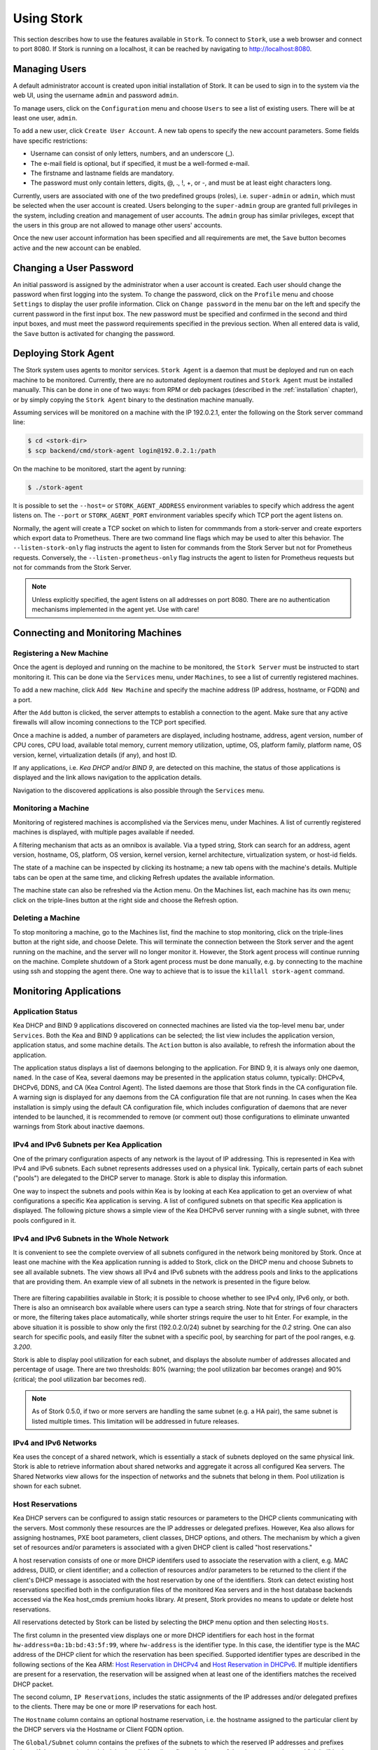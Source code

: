 .. _usage:

***********
Using Stork
***********

This section describes how to use the features available in ``Stork``. To
connect to ``Stork``, use a web browser and connect to port 8080. If
Stork is running on a localhost, it can be reached by navigating to
http://localhost:8080.

Managing Users
==============

A default administrator account is created upon initial installation of Stork. It can be used to
sign in to the system via the web UI, using the username ``admin`` and password ``admin``.

To manage users, click on the ``Configuration`` menu and choose ``Users`` to see a list of
existing users. There will be at least one user, ``admin``.

To add a new user, click ``Create User Account``. A new tab opens to
specify the new account parameters. Some fields have specific
restrictions:

- Username can consist of only letters, numbers, and an underscore
  (_).
- The e-mail field is optional, but if specified, it must be a
  well-formed e-mail.
- The firstname and lastname fields are mandatory.
- The password must only contain letters, digits, @, ., !, +, or -,
  and must be at least eight characters long.

Currently, users are associated with one of the two predefined groups
(roles), i.e. ``super-admin`` or ``admin``, which must be selected
when the user account is created.  Users belonging to the
``super-admin`` group are granted full privileges in the system,
including creation and management of user accounts. The ``admin``
group has similar privileges, except that the users in this group are
not allowed to manage other users' accounts.

Once the new user account information has been specified and all
requirements are met, the ``Save`` button becomes active and the new
account can be enabled.

Changing a User Password
========================

An initial password is assigned by the administrator when a user
account is created.  Each user should change the password when first
logging into the system.  To change the password, click on the
``Profile`` menu and choose ``Settings`` to display the user profile
information.  Click on ``Change password`` in the menu bar on the left
and specify the current password in the first input box. The new
password must be specified and confirmed in the second and third input
boxes, and must meet the password requirements specified in the
previous section. When all entered data is valid, the ``Save`` button
is activated for changing the password.

.. This agent-deploy link is used in webui for pointing users to the instruction about deploying
   agent. So change it always together with the link in webui to have them in sync.
.. _agent-deploy:

Deploying Stork Agent
=====================

The Stork system uses agents to monitor services. ``Stork Agent`` is a
daemon that must be deployed and run on each machine to be
monitored. Currently, there are no automated deployment routines and
``Stork Agent`` must be installed manually.  This can be done in one
of two ways: from RPM or deb packages (described in the
:ref:`installation` chapter), or by simply copying the ``Stork Agent``
binary to the destination machine manually.

Assuming services will be monitored on a machine with the IP
192.0.2.1, enter the following on the Stork server command line:

.. code:: console

    $ cd <stork-dir>
    $ scp backend/cmd/stork-agent login@192.0.2.1:/path

On the machine to be monitored, start the agent by running:

.. code:: console

    $ ./stork-agent

It is possible to set the ``--host=`` or ``STORK_AGENT_ADDRESS``
environment variables to specify which address the agent listens
on. The ``--port`` or ``STORK_AGENT_PORT`` environment variables
specify which TCP port the agent listens on.

Normally, the agent will create a TCP socket on which to listen
for commmands from a stork-server and create exporters which
export data to Prometheus.  There are two command line flags
which may be used to alter this behavior.  The ``--listen-stork-only``
flag instructs the agent to listen for commands from the Stork Server
but not for Prometheus requests.  Conversely, the
``--listen-prometheus-only`` flag instructs the agent to listen for
Prometheus requests but not for commands from the Stork Server.

.. note::

   Unless explicitly specified, the agent listens on all addresses on
   port 8080. There are no authentication mechanisms implemented in
   the agent yet. Use with care!

Connecting and Monitoring Machines
==================================

Registering a New Machine
~~~~~~~~~~~~~~~~~~~~~~~~~

Once the agent is deployed and running on the machine to be monitored,
the ``Stork Server`` must be instructed to start monitoring it. This
can be done via the ``Services`` menu, under ``Machines``, to
see a list of currently registered machines.

To add a new machine, click ``Add New Machine`` and specify the
machine address (IP address, hostname, or FQDN) and a port.

After the ``Add`` button is clicked, the server attempts to establish
a connection to the agent.  Make sure that any active firewalls will
allow incoming connections to the TCP port specified.

Once a machine is added, a number of parameters are displayed,
including hostname, address, agent version, number of CPU cores, CPU
load, available total memory, current memory utilization, uptime, OS,
platform family, platform name, OS version, kernel, virtualization
details (if any), and host ID.

If any applications, i.e. `Kea DHCP` and/or `BIND 9`, are detected on
this machine, the status of those applications is displayed and the
link allows navigation to the application details.

Navigation to the discovered applications is also possible through the
``Services`` menu.


Monitoring a Machine
~~~~~~~~~~~~~~~~~~~~

Monitoring of registered machines is accomplished via the Services
menu, under Machines. A list of currently registered machines is
displayed, with multiple pages available if needed.

A filtering mechanism that acts as an omnibox is available. Via a
typed string, Stork can search for an address, agent version,
hostname, OS, platform, OS version, kernel version, kernel
architecture, virtualization system, or host-id fields.

The state of a machine can be inspected by clicking its hostname; a
new tab opens with the machine's details. Multiple tabs can be open at
the same time, and clicking Refresh updates the available information.

The machine state can also be refreshed via the Action menu. On the
Machines list, each machine has its own menu; click on the
triple-lines button at the right side and choose the Refresh option.

Deleting a Machine
~~~~~~~~~~~~~~~~~~

To stop monitoring a machine, go to the Machines list, find the
machine to stop monitoring, click on the triple-lines button at the
right side, and choose Delete. This will terminate the connection
between the Stork server and the agent running on the machine, and the
server will no longer monitor it. However, the Stork agent process
will continue running on the machine. Complete shutdown of a Stork
agent process must be done manually, e.g. by connecting to the machine
using ssh and stopping the agent there. One way to achieve that is to
issue the ``killall stork-agent`` command.


Monitoring Applications
=======================

Application Status
~~~~~~~~~~~~~~~~~~

Kea DHCP and BIND 9 applications discovered on connected machines are
listed via the top-level menu bar, under ``Services``. Both the Kea
and BIND 9 applications can be selected; the list view includes the
application version, application status, and some machine details. The
``Action`` button is also available, to refresh the information about
the application.

The application status displays a list of daemons belonging to the
application. For BIND 9, it is always only one daemon, ``named``. In
the case of Kea, several daemons may be presented in the application
status column, typically: DHCPv4, DHCPv6, DDNS, and CA (Kea Control
Agent). The listed daemons are those that Stork finds in the CA
configuration file. A warning sign is displayed for any daemons from
the CA configuration file that are not running.  In cases when the Kea
installation is simply using the default CA configuration file, which
includes configuration of daemons that are never intended to be
launched, it is recommended to remove (or comment out) those
configurations to eliminate unwanted warnings from Stork about
inactive daemons.

IPv4 and IPv6 Subnets per Kea Application
~~~~~~~~~~~~~~~~~~~~~~~~~~~~~~~~~~~~~~~~~

One of the primary configuration aspects of any network is the layout
of IP addressing.  This is represented in Kea with IPv4 and IPv6
subnets. Each subnet represents addresses used on a physical
link. Typically, certain parts of each subnet ("pools") are delegated
to the DHCP server to manage. Stork is able to display this
information.

One way to inspect the subnets and pools within Kea is by looking at
each Kea application to get an overview of what configurations a
specific Kea application is serving. A list of configured subnets on
that specific Kea application is displayed. The following picture
shows a simple view of the Kea DHCPv6 server running with a single
subnet, with three pools configured in it.

.. figure:: static/kea-subnets6.png
   :alt: View of subnets assigned to a single Kea application

IPv4 and IPv6 Subnets in the Whole Network
~~~~~~~~~~~~~~~~~~~~~~~~~~~~~~~~~~~~~~~~~~

It is convenient to see the complete overview of all subnets
configured in the network being monitored by Stork. Once at least one
machine with the Kea application running is added to Stork, click on
the DHCP menu and choose Subnets to see all available subnets. The
view shows all IPv4 and IPv6 subnets with the address pools and links
to the applications that are providing them. An example view of all
subnets in the network is presented in the figure below.

.. figure:: static/kea-subnets-list.png
   :alt: List of all subnets in the network

There are filtering capabilities available in Stork; it is possible to
choose whether to see IPv4 only, IPv6 only, or both. There is also an
omnisearch box available where users can type a search string.  Note
that for strings of four characters or more, the filtering takes place
automatically, while shorter strings require the user to hit
Enter. For example, in the above situation it is possible to show only
the first (192.0.2.0/24) subnet by searching for the *0.2* string. One
can also search for specific pools, and easily filter the subnet with
a specific pool, by searching for part of the pool ranges,
e.g. *3.200*.

Stork is able to display pool utilization for each subnet, and
displays the absolute number of addresses allocated and percentage of
usage. There are two thresholds: 80% (warning; the pool utilization
bar becomes orange) and 90% (critical; the pool utilization bar
becomes red).

.. note::

   As of Stork 0.5.0, if two or more servers are handling the same
   subnet (e.g. a HA pair), the same subnet is listed multiple
   times. This limitation will be addressed in future releases.


IPv4 and IPv6 Networks
~~~~~~~~~~~~~~~~~~~~~~

Kea uses the concept of a shared network, which is essentially a stack
of subnets deployed on the same physical link. Stork is able to
retrieve information about shared networks and aggregate it across all
configured Kea servers.  The Shared Networks view allows for the
inspection of networks and the subnets that belong in them. Pool
utilization is shown for each subnet.

Host Reservations
~~~~~~~~~~~~~~~~~

Kea DHCP servers can be configured to assign static resources or parameters to the
DHCP clients communicating with the servers. Most commonly these resources are the
IP addresses or delegated prefixes. However, Kea also allows for assigning hostnames,
PXE boot parameters, client classes, DHCP options, and others. The mechanism by which
a given set of resources and/or parameters is associated with a given DHCP client
is called "host reservations."

A host reservation consists of one or more DHCP identifers used to associate the
reservation with a client, e.g. MAC address, DUID, or client identifier;
and a collection of resources and/or parameters to be returned to the
client if the client's DHCP message is associated with the host reservation by one
of the identifiers. Stork can detect existing host reservations specified both in
the configuration files of the monitored Kea servers and in the host database
backends accessed via the Kea host_cmds premium hooks library. At present, Stork
provides no means to update or delete host reservations.

All reservations detected by Stork can be listed by selecting the ``DHCP``
menu option and then selecting ``Hosts``.

The first column in the presented view displays one or more DHCP identifiers
for each host in the format ``hw-address=0a:1b:bd:43:5f:99``, where
``hw-address`` is the identifier type. In this case, the identifier type is
the MAC address of the DHCP client for which the reservation has been specified.
Supported identifier types are described in the following sections of the Kea ARM:
`Host Reservation in DHCPv4 <https://kea.readthedocs.io/en/latest/arm/dhcp4-srv.html#host-reservation-in-dhcpv4>`_
and `Host Reservation in DHCPv6 <https://kea.readthedocs.io/en/latest/arm/dhcp6-srv.html#host-reservation-in-dhcpv6>`_.
If multiple identifiers are present for a reservation, the reservation will
be assigned when at least one of the identifiers matches the received DHCP packet.

The second column, ``IP Reservations``, includes the static assignments of the
IP addresses and/or delegated prefixes to the clients. There may be one or
more IP reservations for each host.

The ``Hostname`` column contains an optional hostname reservation, i.e. the
hostname assigned to the particular client by the DHCP servers via the
Hostname or Client FQDN option.

The ``Global/Subnet`` column contains the prefixes of the subnets to which the reserved
IP addresses and prefixes belong. If the reservation is global, i.e. is valid
for all configured subnets of the given server, the word "global" is shown
instead of the subnet prefix.

Finally, the ``AppID @ Machine`` column includes one or more links to
Kea applications configured to assign each reservation to the
client. The number of applications will typically be greater than one
when Kea servers operate in the High Availability setup. In this case,
each of the HA peers uses the same configuration and may allocate IP
addresses and delegated prefixes to the same set of clients, including
static assignments via host reservations. If HA peers are configured
correctly, the reservations they share will have two links in ``AppID
@ Machine`` column. Next to each link there is a little label indicating
whether the host reservation for the given server has been specified
in its configuration file or a host database (via host_cmds premium
hooks library).

The ``Filter hosts`` input box is located above the Hosts table. It
allows for filtering the hosts by identifier types, identifier values, IP
reservations, hostnames and by globality i.e. ``is:global`` and ``not:global``.
When filtering by DHCP identifier values, it is not necessary to use
colons between the pairs of hexadecimal digits. For example, the
reservation ``hw-address=0a:1b:bd:43:5f:99`` will be found regardless
of whether the filtering text is ``1b:bd:43`` or ``1bbd43``.

Sources of Host Reservations
~~~~~~~~~~~~~~~~~~~~~~~~~~~~

There are two ways to configure the Kea servers to use host reservations. First,
the host reservations can be specified within the Kea configuration files; see
`Host Reservation in DHCPv4 <https://kea.readthedocs.io/en/latest/arm/dhcp4-srv.html#host-reservation-in-dhcpv4>`_
for details. The other way is to use a host database backend, as described in
`Storing Host Reservations in MySQL, PostgreSQL, or Cassandra <https://kea.readthedocs.io/en/latest/arm/dhcp4-srv.html#storing-host-reservations-in-mysql-postgresql-or-cassandra>`_.
The second solution requires the given Kea server to be configured to use the
host_cmds premium hooks library. This library implements control commands used
to store and fetch the host reservations from the host database which the Kea
server is connected to. If the host_cmds hooks library is not loaded, Stork
will only present the reservations specified within the Kea configuration files.

Stork periodically fetches the reservations from the host database backends
and updates them in the local database. The default interval at which Stork
refreshes host reservation information is set to 60 seconds. This means that
an update in the host reservation database will not be visible in Stork until
up to 60 seconds after it was applied. This interval is currently not configurable.

.. note::

   As of the Stork 0.7.0 release, the list of host reservations must be manually
   refreshed by reloading the browser page to observe the most recent updates
   fetched from the Kea servers.

Kea High Availability Status
~~~~~~~~~~~~~~~~~~~~~~~~~~~~

When viewing the details of the Kea application for which High
Availability is enabled (via the libdhcp_ha.so hooks library), the
High Availability live status is presented and periodically refreshed
for the DHCPv4 and/or DHCPv6 daemon configured as primary or
secondary/standby server. The status is not displayed for the server
configured as an HA backup. See the `High Availability section in the
Kea ARM
<https://kea.readthedocs.io/en/latest/arm/hooks.html#ha-high-availability>`_
for details about the roles of the servers within the HA setup.

The following picture shows a typical High Availability status view
displayed in the Stork UI.

.. figure:: static/kea-ha-status.png
   :alt: High Availability status example

The local server is the DHCP server (daemon) belonging to the
application for which the status is displayed; the remote server is
its active HA partner. The remote server belongs to a different
application running on a different machine, and this machine may or
may not be monitored by Stork. The statuses of both the local and the
remote server are fetched by sending the `status-get
<https://kea.readthedocs.io/en/latest/arm/hooks.html#the-status-get-command>`_
command to the Kea server whose details are displayed (the local
server). In the load-balancing and hot-standby modes the local server
periodically checks the status of its partner by sending the
``ha-heartbeat`` command to it. Therefore, this information is not
always up-to-date; its age depends on the heartbeat command interval
(typically 10 seconds). The status of the remote server includes the
age of the data displayed.

The status information contains the role, state, and scopes served by
each HA partner. In the usual HA case, both servers are in
load-balancing state, which means that both are serving DHCP
clients and there is no failure. If the remote server crashes, the
local server transitions to the partner-down state, which will be
reflected in this view. If the local server crashes, this will
manifest itself as a communication problem between Stork and the
server.

As of Stork 0.8.0 release, the High Availability view may also
contain the information about the heartbeat status between the two
servers and the information about the failover progress. This information
is only available while monitoring Kea 1.7.8 versions and later.

The failover progress information is only presented when one of the
active servers has been unable to communicate with the partner via
the heartbeat exchange for a time exceeding the max-heartbeat-delay
threshold. If the server is configured to monitor the DHCP traffic
directed to the partner to verify that the partner is not responding
to this traffic before transitioning to the partner-down state, the
information about the number of unacked clients (clients which failed
to get the lease), connecting clients (all clients currently trying
to get the lease from the partner) and the number of analyzed
packets are displayed. The system administrator may use this information
to diagnose why the failover transition has not taken place or when
such transition is likely to happen.

More about High Availability status information provided by Kea can
be found in the `Kea ARM
<https://kea.readthedocs.io/en/latest/arm/hooks.html#the-status-get-command>`_.

Dashboard
=========

The Main Stork page presents a dashboard. It contains a panel with
information about DHCP and a panel with events observed or noticed by
Stork server.

DHCP Panel
~~~~~~~~~~

DHCP panel includes two sections: one for DHCPv4 and one for DHCPv6.
Each section contains 3 kinds of information:

- list of up to 5 subnets with the highest pool utilization
- list of up to 5 shared networks with the highest pool utilization
- statistics about DHCP

Events Panel
~~~~~~~~~~~~

Events panel presents the list of the most recent events captured by
the Stork server. There are 3 severity levels of the events: info, warning
and error. Events pertaining to the particular entities, e.g. machines
or applications, provide a link to a web page containing the information
about the given object.
